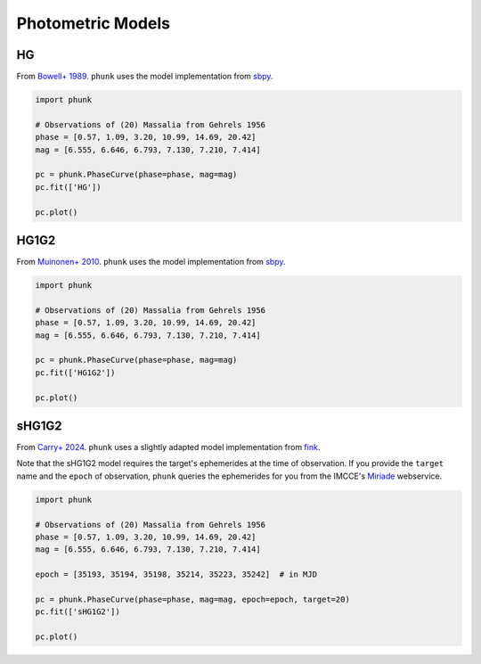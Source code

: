 .. _models:

Photometric Models
------------------

HG
==

From `Bowell+ 1989 <https://ui.adsabs.harvard.edu/abs/1989aste.conf..524B/abstract>`_. ``phunk`` uses the model implementation from `sbpy <https://github.com/NASA-Planetary-Science/sbpy>`_.

.. code-block:: python

   import phunk

   # Observations of (20) Massalia from Gehrels 1956
   phase = [0.57, 1.09, 3.20, 10.99, 14.69, 20.42]
   mag = [6.555, 6.646, 6.793, 7.130, 7.210, 7.414]

   pc = phunk.PhaseCurve(phase=phase, mag=mag)
   pc.fit(['HG'])

   pc.plot()

.. image:: gfx/massalia_hg.png
 :align: center
 :class: only-light
 :width: 1000

.. image:: gfx/massalia_hg_dark.png
 :align: center
 :class: only-dark
 :width: 1000

HG1G2
=====

From `Muinonen+ 2010 <https://ui.adsabs.harvard.edu/abs/2010Icar..209..542M>`_. ``phunk`` uses the model implementation from `sbpy <https://github.com/NASA-Planetary-Science/sbpy>`_.

.. code-block:: python

   import phunk

   # Observations of (20) Massalia from Gehrels 1956
   phase = [0.57, 1.09, 3.20, 10.99, 14.69, 20.42]
   mag = [6.555, 6.646, 6.793, 7.130, 7.210, 7.414]

   pc = phunk.PhaseCurve(phase=phase, mag=mag)
   pc.fit(['HG1G2'])

   pc.plot()

.. image:: gfx/massalia_hg1g2.png
 :align: center
 :class: only-light
 :width: 1000

.. image:: gfx/massalia_hg1g2_dark.png
 :align: center
 :class: only-dark
 :width: 1000

sHG1G2
======

From `Carry+ 2024 <https://ui.adsabs.harvard.edu/abs/2024A%26A...687A..38C/abstract>`_. ``phunk`` uses a slightly adapted model implementation from `fink <https://fink-portal.org/>`_.

Note that the sHG1G2 model requires the target's ephemerides at the time of observation.
If you provide the ``target`` name and the ``epoch`` of observation, ``phunk`` queries
the ephemerides for you from the IMCCE's `Miriade <https://ssp.imcce.fr/webservices/miriade/>`_ webservice.

.. code-block:: python

   import phunk

   # Observations of (20) Massalia from Gehrels 1956
   phase = [0.57, 1.09, 3.20, 10.99, 14.69, 20.42]
   mag = [6.555, 6.646, 6.793, 7.130, 7.210, 7.414]

   epoch = [35193, 35194, 35198, 35214, 35223, 35242]  # in MJD

   pc = phunk.PhaseCurve(phase=phase, mag=mag, epoch=epoch, target=20)
   pc.fit(['sHG1G2'])

   pc.plot()

.. image:: gfx/massalia_shg1g2.png
 :align: center
 :class: only-light
 :width: 1000

.. image:: gfx/massalia_shg1g2_dark.png
 :align: center
 :class: only-dark
 :width: 1000

.. HG12
.. Muinonen 2010
..
.. HG12*
.. Penttilä 2016
..
..
.. Different bands
.. requires RA Dec
..
.. a+bexpc
.. Kaasalainen 2002
